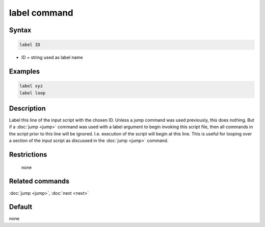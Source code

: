 .. index:: label

label command
=============

Syntax
""""""

.. code-block:: LAMMPS

   label ID

* ID = string used as label name

Examples
""""""""

.. code-block:: LAMMPS

   label xyz
   label loop

Description
"""""""""""

Label this line of the input script with the chosen ID.  Unless a jump
command was used previously, this does nothing.  But if a :doc:`jump
<jump>` command was used with a label argument to begin invoking this
script file, then all commands in the script prior to this line will be
ignored.  I.e. execution of the script will begin at this line.  This is
useful for looping over a section of the input script as discussed in
the :doc:`jump <jump>` command.

Restrictions
""""""""""""
 none

Related commands
""""""""""""""""

:doc:`jump <jump>`, :doc:`next <next>`


Default
"""""""

none
